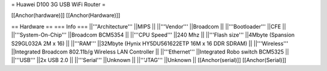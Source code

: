= Huawei D100 3G USB WiFi Router =

[[Anchor(hardware)]] [[Anchor(Hardware)]]

== Hardware ==
=== Info ===
||'''Architecture''' ||MIPS ||
||'''Vendor''' ||Broadcom ||
||'''Bootloader''' ||CFE ||
||'''System-On-Chip''' ||Broadcom BCM5354 ||
||'''CPU Speed''' ||240 Mhz ||
||'''Flash size''' ||4Mbyte (Spansion S29GL032A 2M x 16) ||
||'''RAM''' ||32Mbyte (Hynix HY5DU561622ETP 16M x 16 DDR SDRAM) ||
||'''Wireless''' ||Integrated Broadcom 802.11b/g Wireless LAN Controller ||
||'''Ethernet''' ||Integrated Robo switch BCM5325 ||
||'''USB''' ||2x USB 2.0 ||
||'''Serial''' ||Unknown ||
||'''JTAG''' ||Unknown ||
[[Anchor(serial)]] [[Anchor(Serial)]]
